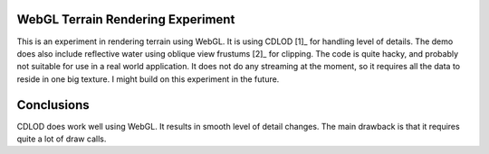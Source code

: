WebGL Terrain Rendering Experiment
==================================

This is an experiment in rendering terrain using WebGL.
It is using CDLOD [1]_ for handling level of details.
The demo does also include reflective water using oblique
view frustums [2]_ for clipping. The code is quite hacky,
and probably not suitable for use in a real world application.
It does not do any streaming at the moment, so it requires all the
data to reside in one big texture. I might build on this experiment
in the future.

Conclusions
===========

CDLOD does work well using WebGL. It results in smooth level of detail changes.
The main drawback is that it requires quite a lot of draw calls.


.. [1]_ http://www.vertexasylum.com/downloads/cdlod/cdlod_latest.pdf
.. [2]_ http://www.terathon.com/lengyel/Lengyel-Oblique.pdf
